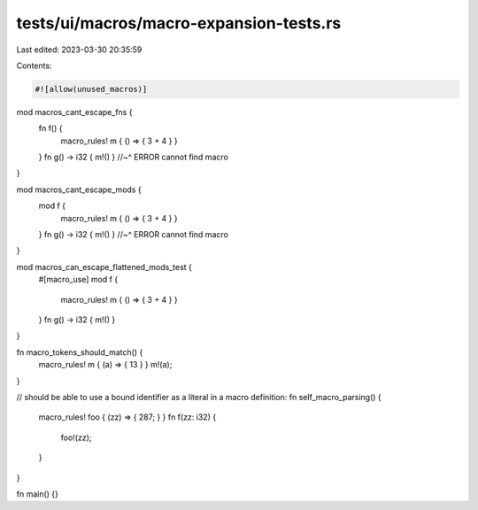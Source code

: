 tests/ui/macros/macro-expansion-tests.rs
========================================

Last edited: 2023-03-30 20:35:59

Contents:

.. code-block:: rs

    #![allow(unused_macros)]

mod macros_cant_escape_fns {
    fn f() {
        macro_rules! m { () => { 3 + 4 } }
    }
    fn g() -> i32 { m!() }
    //~^ ERROR cannot find macro
}

mod macros_cant_escape_mods {
    mod f {
        macro_rules! m { () => { 3 + 4 } }
    }
    fn g() -> i32 { m!() }
    //~^ ERROR cannot find macro
}

mod macros_can_escape_flattened_mods_test {
    #[macro_use]
    mod f {
        macro_rules! m { () => { 3 + 4 } }
    }
    fn g() -> i32 { m!() }
}

fn macro_tokens_should_match() {
    macro_rules! m { (a) => { 13 } }
    m!(a);
}

// should be able to use a bound identifier as a literal in a macro definition:
fn self_macro_parsing() {
    macro_rules! foo { (zz) => { 287; } }
    fn f(zz: i32) {
        foo!(zz);
    }
}

fn main() {}


